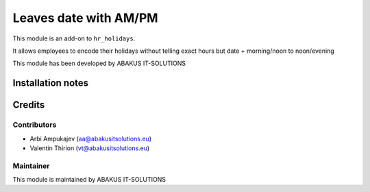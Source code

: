 ==========================================
Leaves date with AM/PM
==========================================

This module is an  add-on to ``hr_holidays``.

It allows employees to encode their holidays without telling exact hours but date + morning/noon to noon/evening

This module has been developed by ABAKUS IT-SOLUTIONS

Installation notes
==================

Credits
=======

Contributors
------------

* Arbi Ampukajev (aa@abakusitsolutions.eu)
* Valentin Thirion (vt@abakusitsolutions.eu)

Maintainer
-----------

.. image:: https://www.abakusitsolutions.eu/logos/abakus_logo_square_negatif.png
   :alt: ABAKUS IT-SOLUTIONS
   :target: http://www.abakusitsolutions.eu

This module is maintained by ABAKUS IT-SOLUTIONS
